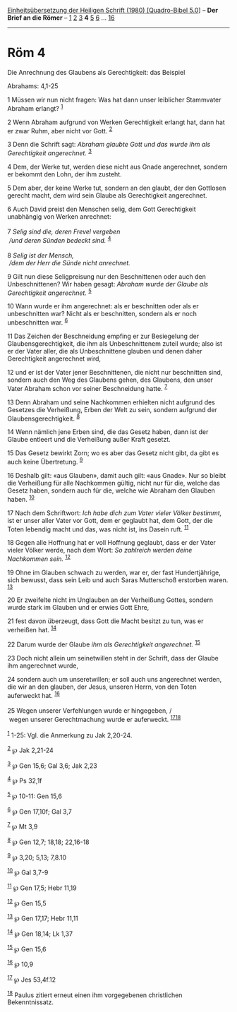 :PROPERTIES:
:ID:       bf085927-1040-4199-8ce7-8019fa09bbec
:END:
<<navbar>>
[[../index.html][Einheitsübersetzung der Heiligen Schrift (1980)
[Quadro-Bibel 5.0]]] -- *Der Brief an die Römer* --
[[file:Röm_1.html][1]] [[file:Röm_2.html][2]] [[file:Röm_3.html][3]] *4*
[[file:Röm_5.html][5]] [[file:Röm_6.html][6]] ...
[[file:Röm_16.html][16]]

--------------

* Röm 4
  :PROPERTIES:
  :CUSTOM_ID: röm-4
  :END:

<<verses>>

<<v1>>
**** Die Anrechnung des Glaubens als Gerechtigkeit: das Beispiel
Abrahams: 4,1-25
     :PROPERTIES:
     :CUSTOM_ID: die-anrechnung-des-glaubens-als-gerechtigkeit-das-beispiel-abrahams-41-25
     :END:
1 Müssen wir nun nicht fragen: Was hat dann unser leiblicher Stammvater
Abraham erlangt? ^{[[#fn1][1]]}

<<v2>>
2 Wenn Abraham aufgrund von Werken Gerechtigkeit erlangt hat, dann hat
er zwar Ruhm, aber nicht vor Gott. ^{[[#fn2][2]]}

<<v3>>
3 Denn die Schrift sagt: /Abraham glaubte Gott und das wurde ihm als
Gerechtigkeit angerechnet./ ^{[[#fn3][3]]}

<<v4>>
4 Dem, der Werke tut, werden diese nicht aus Gnade angerechnet, sondern
er bekommt den Lohn, der ihm zusteht.

<<v5>>
5 Dem aber, der keine Werke tut, sondern an den glaubt, der den
Gottlosen gerecht macht, dem wird sein Glaube als Gerechtigkeit
angerechnet.

<<v6>>
6 Auch David preist den Menschen selig, dem Gott Gerechtigkeit
unabhängig von Werken anrechnet:\\
\\

<<v7>>
7 /Selig sind die, deren Frevel vergeben/ /\\
 /und deren Sünden bedeckt sind./ ^{[[#fn4][4]]}\\
\\

<<v8>>
8 /Selig ist der Mensch,/ /\\
 /dem der Herr die Sünde nicht anrechnet./

<<v9>>
9 Gilt nun diese Seligpreisung nur den Beschnittenen oder auch den
Unbeschnittenen? Wir haben gesagt: /Abraham wurde der Glaube als
Gerechtigkeit angerechnet./ ^{[[#fn5][5]]}

<<v10>>
10 Wann wurde er ihm angerechnet: als er beschnitten oder als er
unbeschnitten war? Nicht als er beschnitten, sondern als er noch
unbeschnitten war. ^{[[#fn6][6]]}

<<v11>>
11 Das Zeichen der Beschneidung empfing er zur Besiegelung der
Glaubensgerechtigkeit, die ihm als Unbeschnittenem zuteil wurde; also
ist er der Vater aller, die als Unbeschnittene glauben und denen daher
Gerechtigkeit angerechnet wird,

<<v12>>
12 und er ist der Vater jener Beschnittenen, die nicht nur beschnitten
sind, sondern auch den Weg des Glaubens gehen, des Glaubens, den unser
Vater Abraham schon vor seiner Beschneidung hatte. ^{[[#fn7][7]]}

<<v13>>
13 Denn Abraham und seine Nachkommen erhielten nicht aufgrund des
Gesetzes die Verheißung, Erben der Welt zu sein, sondern aufgrund der
Glaubensgerechtigkeit. ^{[[#fn8][8]]}

<<v14>>
14 Wenn nämlich jene Erben sind, die das Gesetz haben, dann ist der
Glaube entleert und die Verheißung außer Kraft gesetzt.

<<v15>>
15 Das Gesetz bewirkt Zorn; wo es aber das Gesetz nicht gibt, da gibt es
auch keine Übertretung. ^{[[#fn9][9]]}

<<v16>>
16 Deshalb gilt: «aus Glauben», damit auch gilt: «aus Gnade». Nur so
bleibt die Verheißung für alle Nachkommen gültig, nicht nur für die,
welche das Gesetz haben, sondern auch für die, welche wie Abraham den
Glauben haben. ^{[[#fn10][10]]}

<<v17>>
17 Nach dem Schriftwort: /Ich habe dich zum Vater vieler Völker
bestimmt,/ ist er unser aller Vater vor Gott, dem er geglaubt hat, dem
Gott, der die Toten lebendig macht und das, was nicht ist, ins Dasein
ruft. ^{[[#fn11][11]]}

<<v18>>
18 Gegen alle Hoffnung hat er voll Hoffnung geglaubt, dass er der Vater
vieler Völker werde, nach dem Wort: /So zahlreich werden deine
Nachkommen sein./ ^{[[#fn12][12]]}

<<v19>>
19 Ohne im Glauben schwach zu werden, war er, der fast Hundertjährige,
sich bewusst, dass sein Leib und auch Saras Mutterschoß erstorben waren.
^{[[#fn13][13]]}

<<v20>>
20 Er zweifelte nicht im Unglauben an der Verheißung Gottes, sondern
wurde stark im Glauben und er erwies Gott Ehre,

<<v21>>
21 fest davon überzeugt, dass Gott die Macht besitzt zu tun, was er
verheißen hat. ^{[[#fn14][14]]}

<<v22>>
22 Darum wurde der Glaube /ihm als Gerechtigkeit angerechnet./
^{[[#fn15][15]]}

<<v23>>
23 Doch nicht allein um seinetwillen steht in der Schrift, dass der
Glaube ihm angerechnet wurde,

<<v24>>
24 sondern auch um unseretwillen; er soll auch uns angerechnet werden,
die wir an den glauben, der Jesus, unseren Herrn, von den Toten
auferweckt hat. ^{[[#fn16][16]]}\\
\\

<<v25>>
25 Wegen unserer Verfehlungen wurde er hingegeben, /\\
 wegen unserer Gerechtmachung wurde er auferweckt.
^{[[#fn17][17]][[#fn18][18]]}\\
\\

^{[[#fnm1][1]]} 1-25: Vgl. die Anmerkung zu Jak 2,20-24.

^{[[#fnm2][2]]} ℘ Jak 2,21-24

^{[[#fnm3][3]]} ℘ Gen 15,6; Gal 3,6; Jak 2,23

^{[[#fnm4][4]]} ℘ Ps 32,1f

^{[[#fnm5][5]]} ℘ 10-11: Gen 15,6

^{[[#fnm6][6]]} ℘ Gen 17,10f; Gal 3,7

^{[[#fnm7][7]]} ℘ Mt 3,9

^{[[#fnm8][8]]} ℘ Gen 12,7; 18,18; 22,16-18

^{[[#fnm9][9]]} ℘ 3,20; 5,13; 7,8.10

^{[[#fnm10][10]]} ℘ Gal 3,7-9

^{[[#fnm11][11]]} ℘ Gen 17,5; Hebr 11,19

^{[[#fnm12][12]]} ℘ Gen 15,5

^{[[#fnm13][13]]} ℘ Gen 17,17; Hebr 11,11

^{[[#fnm14][14]]} ℘ Gen 18,14; Lk 1,37

^{[[#fnm15][15]]} ℘ Gen 15,6

^{[[#fnm16][16]]} ℘ 10,9

^{[[#fnm17][17]]} ℘ Jes 53,4f.12

^{[[#fnm18][18]]} Paulus zitiert erneut einen ihm vorgegebenen
christlichen Bekenntnissatz.
